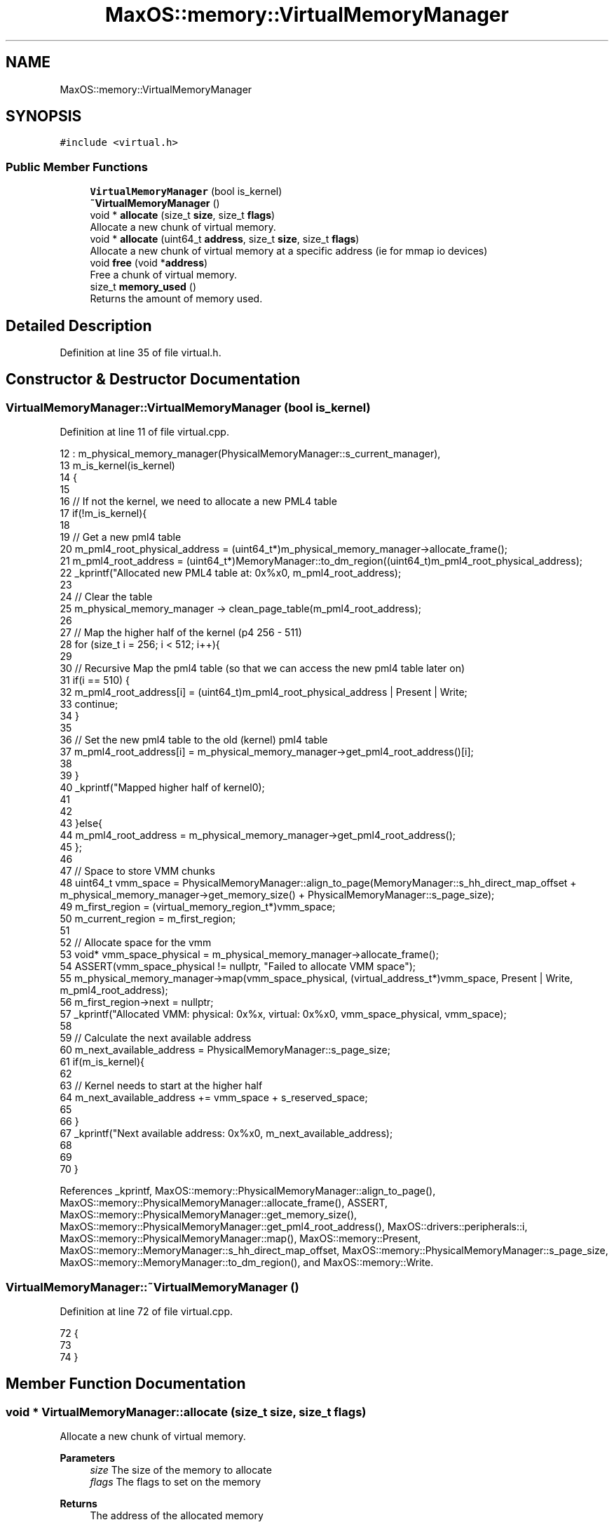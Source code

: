 .TH "MaxOS::memory::VirtualMemoryManager" 3 "Sun Oct 13 2024" "Version 0.1" "Max OS" \" -*- nroff -*-
.ad l
.nh
.SH NAME
MaxOS::memory::VirtualMemoryManager
.SH SYNOPSIS
.br
.PP
.PP
\fC#include <virtual\&.h>\fP
.SS "Public Member Functions"

.in +1c
.ti -1c
.RI "\fBVirtualMemoryManager\fP (bool is_kernel)"
.br
.ti -1c
.RI "\fB~VirtualMemoryManager\fP ()"
.br
.ti -1c
.RI "void * \fBallocate\fP (size_t \fBsize\fP, size_t \fBflags\fP)"
.br
.RI "Allocate a new chunk of virtual memory\&. "
.ti -1c
.RI "void * \fBallocate\fP (uint64_t \fBaddress\fP, size_t \fBsize\fP, size_t \fBflags\fP)"
.br
.RI "Allocate a new chunk of virtual memory at a specific address (ie for mmap io devices) "
.ti -1c
.RI "void \fBfree\fP (void *\fBaddress\fP)"
.br
.RI "Free a chunk of virtual memory\&. "
.ti -1c
.RI "size_t \fBmemory_used\fP ()"
.br
.RI "Returns the amount of memory used\&. "
.in -1c
.SH "Detailed Description"
.PP 
Definition at line 35 of file virtual\&.h\&.
.SH "Constructor & Destructor Documentation"
.PP 
.SS "VirtualMemoryManager::VirtualMemoryManager (bool is_kernel)"

.PP
Definition at line 11 of file virtual\&.cpp\&.
.PP
.nf
12 : m_physical_memory_manager(PhysicalMemoryManager::s_current_manager),
13   m_is_kernel(is_kernel)
14 {
15 
16     // If not the kernel, we need to allocate a new PML4 table
17     if(!m_is_kernel){
18 
19       // Get a new pml4 table
20       m_pml4_root_physical_address = (uint64_t*)m_physical_memory_manager->allocate_frame();
21       m_pml4_root_address = (uint64_t*)MemoryManager::to_dm_region((uint64_t)m_pml4_root_physical_address);
22       _kprintf("Allocated new PML4 table at: 0x%x\n", m_pml4_root_address);
23 
24       // Clear the table
25       m_physical_memory_manager -> clean_page_table(m_pml4_root_address);
26 
27       // Map the higher half of the kernel (p4 256 - 511)
28       for (size_t i = 256; i < 512; i++){
29 
30         // Recursive Map the pml4 table (so that we can access the new pml4 table later on)
31         if(i == 510) {
32           m_pml4_root_address[i] = (uint64_t)m_pml4_root_physical_address | Present | Write;
33           continue;
34         }
35 
36         // Set the new pml4 table to the old (kernel) pml4 table
37         m_pml4_root_address[i] = m_physical_memory_manager->get_pml4_root_address()[i];
38 
39       }
40       _kprintf("Mapped higher half of kernel\n");
41 
42 
43     }else{
44       m_pml4_root_address = m_physical_memory_manager->get_pml4_root_address();
45     };
46 
47     // Space to store VMM chunks
48     uint64_t vmm_space = PhysicalMemoryManager::align_to_page(MemoryManager::s_hh_direct_map_offset + m_physical_memory_manager->get_memory_size() + PhysicalMemoryManager::s_page_size);
49     m_first_region = (virtual_memory_region_t*)vmm_space;
50     m_current_region = m_first_region;
51 
52     // Allocate space for the vmm
53     void* vmm_space_physical = m_physical_memory_manager->allocate_frame();
54     ASSERT(vmm_space_physical != nullptr, "Failed to allocate VMM space");
55     m_physical_memory_manager->map(vmm_space_physical, (virtual_address_t*)vmm_space, Present | Write, m_pml4_root_address);
56     m_first_region->next = nullptr;
57     _kprintf("Allocated VMM: physical: 0x%x, virtual: 0x%x\n", vmm_space_physical, vmm_space);
58 
59     // Calculate the next available address
60     m_next_available_address = PhysicalMemoryManager::s_page_size;
61     if(m_is_kernel){
62 
63       // Kernel needs to start at the higher half
64       m_next_available_address += vmm_space + s_reserved_space;
65 
66     }
67     _kprintf("Next available address: 0x%x\n", m_next_available_address);
68 
69 
70 }
.fi
.PP
References _kprintf, MaxOS::memory::PhysicalMemoryManager::align_to_page(), MaxOS::memory::PhysicalMemoryManager::allocate_frame(), ASSERT, MaxOS::memory::PhysicalMemoryManager::get_memory_size(), MaxOS::memory::PhysicalMemoryManager::get_pml4_root_address(), MaxOS::drivers::peripherals::i, MaxOS::memory::PhysicalMemoryManager::map(), MaxOS::memory::Present, MaxOS::memory::MemoryManager::s_hh_direct_map_offset, MaxOS::memory::PhysicalMemoryManager::s_page_size, MaxOS::memory::MemoryManager::to_dm_region(), and MaxOS::memory::Write\&.
.SS "VirtualMemoryManager::~VirtualMemoryManager ()"

.PP
Definition at line 72 of file virtual\&.cpp\&.
.PP
.nf
72                                             {
73 
74 }
.fi
.SH "Member Function Documentation"
.PP 
.SS "void * VirtualMemoryManager::allocate (size_t size, size_t flags)"

.PP
Allocate a new chunk of virtual memory\&. 
.PP
\fBParameters\fP
.RS 4
\fIsize\fP The size of the memory to allocate 
.br
\fIflags\fP The flags to set on the memory 
.RE
.PP
\fBReturns\fP
.RS 4
The address of the allocated memory 
.RE
.PP

.PP
Definition at line 83 of file virtual\&.cpp\&.
.PP
.nf
83                                                               {
84   return allocate(0, size, flags);
85 }
.fi
.PP
References flags, and size\&.
.PP
Referenced by MaxOS::memory::MemoryManager::MemoryManager()\&.
.SS "void * VirtualMemoryManager::allocate (uint64_t address, size_t size, size_t flags)"

.PP
Allocate a new chunk of virtual memory at a specific address (ie for mmap io devices) 
.PP
\fBParameters\fP
.RS 4
\fIaddress\fP The address to allocate at 
.br
\fIsize\fP The size of the memory to allocate 
.br
\fIflags\fP The flags to set on the memory 
.RE
.PP
\fBReturns\fP
.RS 4
The address of the allocated memory or nullptr if failed 
.RE
.PP

.PP
Definition at line 95 of file virtual\&.cpp\&.
.PP
.nf
95                                                                                 {
96 
97   // Make sure allocating something
98   if(size == 0)
99     return nullptr;
100 
101   // If specific address is given
102   if(address != 0){
103 
104       // Make sure isnt already allocated
105       if(address < m_next_available_address)
106         return nullptr;
107 
108       // Make sure its aligned
109       if(!PhysicalMemoryManager::check_aligned(address))
110         return nullptr;
111 
112   }
113 
114   // Make sure the size is aligned
115   size = PhysicalMemoryManager::align_up_to_page(size, PhysicalMemoryManager::s_page_size);
116 
117   // Is there space in the current region
118   if(m_current_chunk >= s_chunks_per_page)
119     new_region();
120 
121   // If we need to allocate at a specific address
122   if(address != 0){
123     m_next_available_address = address;    //TODO: Creates mem fragmentation - fix
124   }
125 
126   // Allocate the memory
127   virtual_memory_chunk_t* chunk = &m_current_region->chunks[m_current_chunk];
128   chunk->size = size;
129   chunk->flags = flags;
130   chunk->start_address = m_next_available_address;
131 
132   // Update the next available address
133   m_next_available_address += size;
134   m_current_chunk++;
135 
136   // If just reserving the space don't map it
137   if(flags & Reserve)
138     return (void*)chunk->start_address;
139 
140   // Map the memory
141   size_t pages = PhysicalMemoryManager::size_to_frames(size);
142   for (size_t i = 0; i < pages; i++){
143 
144     // Allocate a new frame
145     physical_address_t* frame = m_physical_memory_manager->allocate_frame();
146     ASSERT(frame != nullptr, "Failed to allocate frame");
147 
148     // Map the frame
149     m_physical_memory_manager->map(frame, (virtual_address_t*)chunk->start_address + (i * PhysicalMemoryManager::s_page_size), Present | Write, m_pml4_root_address);
150 
151   }
152 
153   // Return the address
154   return (void*)chunk->start_address;
155 }
.fi
.PP
References address, MaxOS::memory::PhysicalMemoryManager::align_up_to_page(), MaxOS::memory::PhysicalMemoryManager::allocate_frame(), ASSERT, MaxOS::memory::PhysicalMemoryManager::check_aligned(), flags, MaxOS::memory::VirtualMemoryChunk::flags, MaxOS::drivers::peripherals::i, MaxOS::memory::PhysicalMemoryManager::map(), MaxOS::memory::Present, MaxOS::memory::Reserve, MaxOS::memory::PhysicalMemoryManager::s_page_size, size, MaxOS::memory::VirtualMemoryChunk::size, MaxOS::memory::PhysicalMemoryManager::size_to_frames(), MaxOS::memory::VirtualMemoryChunk::start_address, and MaxOS::memory::Write\&.
.SS "void VirtualMemoryManager::free (void * address)"

.PP
Free a chunk of virtual memory\&. 
.PP
\fBParameters\fP
.RS 4
\fIaddress\fP The address of the memory to free 
.RE
.PP

.PP
Definition at line 184 of file virtual\&.cpp\&.
.PP
.nf
184                                              {
185 
186   // Make sure freeing something
187   if(address == nullptr)
188     return;
189 
190   // Find the chunk
191   virtual_memory_region_t* region = m_first_region;
192   virtual_memory_chunk_t* chunk = nullptr;
193   while(region != nullptr){
194 
195       // Loop through the chunks
196       for (size_t i = 0; i < s_chunks_per_page; i++){
197 
198         // Check if the address is in the chunk
199         if(region->chunks[i]\&.start_address == (uintptr_t)address){
200               chunk = &region->chunks[i];
201               break;
202         }
203       }
204 
205       // If the chunk was found
206       if(chunk != nullptr)
207         break;
208 
209       // Move to the next region
210       region = region->next;
211   }
212 
213   // Make sure the chunk was found
214   if(chunk == nullptr)
215     return;
216 
217   // Unmap the memory
218   size_t pages = PhysicalMemoryManager::size_to_frames(chunk->size);
219   for (size_t i = 0; i < pages; i++){
220 
221         // Unmap the frame
222         m_physical_memory_manager->unmap((virtual_address_t*)chunk->start_address + (i * PhysicalMemoryManager::s_page_size), m_pml4_root_address);
223 
224   }
225 
226   // Clear the chunk
227   chunk->size = 0;
228   chunk->flags = 0;
229   chunk->start_address = 0;
230 
231   // TODO: Some logic to use this space again
232 }
.fi
.PP
References address, MaxOS::memory::VirtualMemoryChunk::flags, MaxOS::drivers::peripherals::i, MaxOS::memory::PhysicalMemoryManager::s_page_size, MaxOS::memory::VirtualMemoryChunk::size, MaxOS::memory::PhysicalMemoryManager::size_to_frames(), MaxOS::memory::VirtualMemoryChunk::start_address, and MaxOS::memory::PhysicalMemoryManager::unmap()\&.
.SS "size_t VirtualMemoryManager::memory_used ()"

.PP
Returns the amount of memory used\&. 
.PP
\fBReturns\fP
.RS 4
The amount of memory used 
.RE
.PP

.PP
Definition at line 238 of file virtual\&.cpp\&.
.PP
.nf
238                                          {
239 
240   // Loop through all the regions and add up the size of the allocated chunks
241   size_t result = 0;
242 
243   // Iterate through the regions
244   virtual_memory_region_t *region = m_first_region;
245   while (region != nullptr) {
246 
247     // Loop through the chunks
248     for (size_t i = 0; i < s_chunks_per_page; i++) {
249 
250       // Check if the address is in the chunk
251       if (region->chunks[i]\&.size != 0)
252         result += region->chunks[i]\&.size;
253     }
254 
255     // Move to the next region
256     region = region->next;
257   }
258 
259   return result;
260 }
.fi
.PP
References MaxOS::drivers::peripherals::i\&.

.SH "Author"
.PP 
Generated automatically by Doxygen for Max OS from the source code\&.
